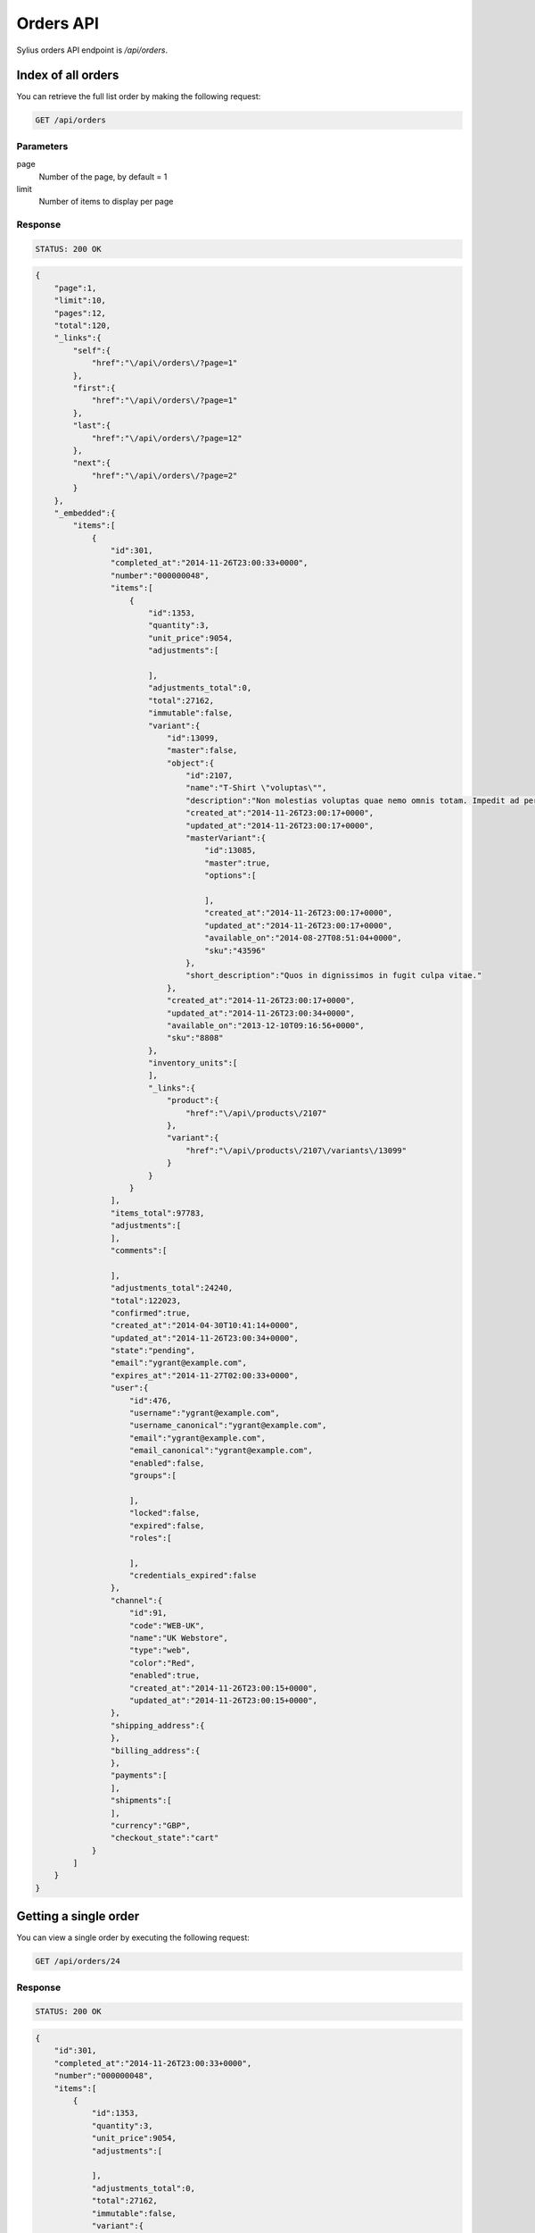 Orders API
==========

Sylius orders API endpoint is `/api/orders`.

Index of all orders
-------------------

You can retrieve the full list order by making the following request:

.. code-block:: text

    GET /api/orders

Parameters
~~~~~~~~~~

page
    Number of the page, by default = 1
limit
    Number of items to display per page

Response
~~~~~~~~

.. code-block:: text

    STATUS: 200 OK

.. code-block:: json

    {
        "page":1,
        "limit":10,
        "pages":12,
        "total":120,
        "_links":{
            "self":{
                "href":"\/api\/orders\/?page=1"
            },
            "first":{
                "href":"\/api\/orders\/?page=1"
            },
            "last":{
                "href":"\/api\/orders\/?page=12"
            },
            "next":{
                "href":"\/api\/orders\/?page=2"
            }
        },
        "_embedded":{
            "items":[
                {
                    "id":301,
                    "completed_at":"2014-11-26T23:00:33+0000",
                    "number":"000000048",
                    "items":[
                        {
                            "id":1353,
                            "quantity":3,
                            "unit_price":9054,
                            "adjustments":[

                            ],
                            "adjustments_total":0,
                            "total":27162,
                            "immutable":false,
                            "variant":{
                                "id":13099,
                                "master":false,
                                "object":{
                                    "id":2107,
                                    "name":"T-Shirt \"voluptas\"",
                                    "description":"Non molestias voluptas quae nemo omnis totam. Impedit ad perferendis quaerat sint numquam voluptate eum. Facilis sed accusamus enim repellendus officiis rerum at.",
                                    "created_at":"2014-11-26T23:00:17+0000",
                                    "updated_at":"2014-11-26T23:00:17+0000",
                                    "masterVariant":{
                                        "id":13085,
                                        "master":true,
                                        "options":[

                                        ],
                                        "created_at":"2014-11-26T23:00:17+0000",
                                        "updated_at":"2014-11-26T23:00:17+0000",
                                        "available_on":"2014-08-27T08:51:04+0000",
                                        "sku":"43596"
                                    },
                                    "short_description":"Quos in dignissimos in fugit culpa vitae."
                                },
                                "created_at":"2014-11-26T23:00:17+0000",
                                "updated_at":"2014-11-26T23:00:34+0000",
                                "available_on":"2013-12-10T09:16:56+0000",
                                "sku":"8808"
                            },
                            "inventory_units":[
                            ],
                            "_links":{
                                "product":{
                                    "href":"\/api\/products\/2107"
                                },
                                "variant":{
                                    "href":"\/api\/products\/2107\/variants\/13099"
                                }
                            }
                        }
                    ],
                    "items_total":97783,
                    "adjustments":[
                    ],
                    "comments":[

                    ],
                    "adjustments_total":24240,
                    "total":122023,
                    "confirmed":true,
                    "created_at":"2014-04-30T10:41:14+0000",
                    "updated_at":"2014-11-26T23:00:34+0000",
                    "state":"pending",
                    "email":"ygrant@example.com",
                    "expires_at":"2014-11-27T02:00:33+0000",
                    "user":{
                        "id":476,
                        "username":"ygrant@example.com",
                        "username_canonical":"ygrant@example.com",
                        "email":"ygrant@example.com",
                        "email_canonical":"ygrant@example.com",
                        "enabled":false,
                        "groups":[

                        ],
                        "locked":false,
                        "expired":false,
                        "roles":[

                        ],
                        "credentials_expired":false
                    },
                    "channel":{
                        "id":91,
                        "code":"WEB-UK",
                        "name":"UK Webstore",
                        "type":"web",
                        "color":"Red",
                        "enabled":true,
                        "created_at":"2014-11-26T23:00:15+0000",
                        "updated_at":"2014-11-26T23:00:15+0000",
                    },
                    "shipping_address":{
                    },
                    "billing_address":{
                    },
                    "payments":[
                    ],
                    "shipments":[
                    ],
                    "currency":"GBP",
                    "checkout_state":"cart"
                }
            ]
        }
    }

Getting a single order
----------------------

You can view a single order by executing the following request:

.. code-block:: text

    GET /api/orders/24

Response
~~~~~~~~

.. code-block:: text

    STATUS: 200 OK

.. code-block:: json

    {
        "id":301,
        "completed_at":"2014-11-26T23:00:33+0000",
        "number":"000000048",
        "items":[
            {
                "id":1353,
                "quantity":3,
                "unit_price":9054,
                "adjustments":[

                ],
                "adjustments_total":0,
                "total":27162,
                "immutable":false,
                "variant":{
                    "id":13099,
                    "master":false,
                    "object":{
                        "id":2107,
                        "name":"T-Shirt \"voluptas\"",
                        "description":"Non molestias voluptas quae nemo omnis totam. Impedit ad perferendis quaerat sint numquam voluptate eum. Facilis sed accusamus enim repellendus officiis rerum at.",
                        "created_at":"2014-11-26T23:00:17+0000",
                        "updated_at":"2014-11-26T23:00:17+0000",
                        "masterVariant":{
                            "id":13085,
                            "master":true,
                            "options":[

                            ],
                            "created_at":"2014-11-26T23:00:17+0000",
                            "updated_at":"2014-11-26T23:00:17+0000",
                            "available_on":"2014-08-27T08:51:04+0000",
                            "sku":"43596"
                        },
                        "short_description":"Quos in dignissimos in fugit culpa vitae."
                    },
                    "created_at":"2014-11-26T23:00:17+0000",
                    "updated_at":"2014-11-26T23:00:34+0000",
                    "available_on":"2013-12-10T09:16:56+0000",
                    "sku":"8808"
                },
                "inventory_units":[
                    {
                        "id":4061,
                        "inventory_state":"onhold",
                        "created_at":"2014-11-26T23:00:34+0000",
                        "updated_at":"2014-11-26T23:00:34+0000",
                        "_links":{
                            "order":{
                                "href":"\/app_dev.php\/api\/orders\/301"
                            }
                        }
                    },
                    {
                        "id":4062,
                        "inventory_state":"onhold",
                        "created_at":"2014-11-26T23:00:34+0000",
                        "updated_at":"2014-11-26T23:00:34+0000",
                        "_links":{
                            "order":{
                                "href":"\/app_dev.php\/api\/orders\/301"
                            }
                        }
                    },
                    {
                        "id":4063,
                        "inventory_state":"onhold",
                        "created_at":"2014-11-26T23:00:34+0000",
                        "updated_at":"2014-11-26T23:00:34+0000",
                        "_links":{
                            "order":{
                                "href":"\/app_dev.php\/api\/orders\/301"
                            }
                        }
                    }
                ],
                "_links":{
                    "product":{
                        "href":"\/app_dev.php\/api\/products\/2107"
                    },
                    "variant":{
                        "href":"\/app_dev.php\/api\/products\/2107\/variants\/13099"
                    }
                }
            }
        ],
        "items_total":97783,
        "adjustments":[
            {
                "id":1011,
                "label":"tax",
                "description":"EU VAT (23%)",
                "amount":22490,
                "neutral":false,
                "locked":false,
                "created_at":"2014-11-26T23:00:33+0000",
                "updated_at":"2014-11-26T23:00:34+0000"
            },
            {
                "id":1012,
                "label":"shipping",
                "description":"UPS Ground",
                "amount":2500,
                "neutral":false,
                "locked":false,
                "created_at":"2014-11-26T23:00:33+0000",
                "updated_at":"2014-11-26T23:00:34+0000"
            },
            {
                "id":1013,
                "label":"promotion",
                "description":"New Year Sale for 3 and more items.",
                "amount":-500,
                "neutral":false,
                "locked":false,
                "created_at":"2014-11-26T23:00:33+0000",
                "updated_at":"2014-11-26T23:00:34+0000"
            },
            {
                "id":1014,
                "label":"promotion",
                "description":"Christmas Sale for orders over 100 EUR.",
                "amount":-250,
                "neutral":false,
                "locked":false,
                "created_at":"2014-11-26T23:00:33+0000",
                "updated_at":"2014-11-26T23:00:34+0000"
            }
        ],
        "comments":[

        ],
        "adjustments_total":24240,
        "total":122023,
        "confirmed":true,
        "created_at":"2014-04-30T10:41:14+0000",
        "updated_at":"2014-11-26T23:00:34+0000",
        "state":"pending",
        "email":"ygrant@example.com",
        "expires_at":"2014-11-27T02:00:33+0000",
        "user":{
            "id":476,
            "username":"ygrant@example.com",
            "username_canonical":"ygrant@example.com",
            "email":"ygrant@example.com",
            "email_canonical":"ygrant@example.com",
            "enabled":false,
            "groups":[

            ],
            "locked":false,
            "expired":false,
            "roles":[

            ],
            "credentials_expired":false
        },
        "channel":{
            "id":91,
            "code":"WEB-UK",
            "name":"UK Webstore",
            "type":"web",
            "color":"Red",
            "enabled":true,
            "created_at":"2014-11-26T23:00:15+0000",
            "updated_at":"2014-11-26T23:00:15+0000",
        },
        "shipping_address":{
        },
        "billing_address":{
        },
        "payments":[
        ],
        "shipments":[
        ],
        "currency":"GBP",
        "checkout_state":"cart"
    }

Create an order
---------------

To create a new order (cart), you need to execute the following request:

.. code-block:: text

    POST /api/orders

Parameters
~~~~~~~~~~

channel
    The id of channel
user
    The id of customer
currency
    Currency code

Response
~~~~~~~~

The response will contain the newly created order information.

.. code-block:: text

    STATUS: 201 CREATED

.. code-block:: json

    {
        "id":304,
        "items":[
        ],
        "items_total":0,
        "adjustments":[
        ],
        "comments":[

        ],
        "adjustments_total":0,
        "total":0,
        "confirmed":true,
        "created_at":"2014-11-29T12:29:07+0000",
        "updated_at":"2014-11-29T12:29:08+0000",
        "state":"cart",
        "email":"chelsie.witting@example.com",
        "expires_at":"2014-11-29T15:29:07+0000",
        "user":{
            "id":481,
            "username":"chelsie.witting@example.com",
            "username_canonical":"chelsie.witting@example.com",
            "email":"chelsie.witting@example.com",
            "email_canonical":"chelsie.witting@example.com",
            "enabled":true,
            "groups":[

            ],
            "locked":false,
            "expired":false,
            "roles":[

            ],
            "credentials_expired":false
        },
        "channel":{
            "id":91,
            "code":"WEB-UK",
            "name":"UK Webstore",
            "type":"web",
            "color":"Red",
            "enabled":true,
            "created_at":"2014-11-26T23:00:15+0000",
            "updated_at":"2014-11-26T23:00:15+0000",
        },
        "payments":[
        ],
        "shipments":[
        ],
        "currency":"USD",
        "checkout_state":"cart"
    }
